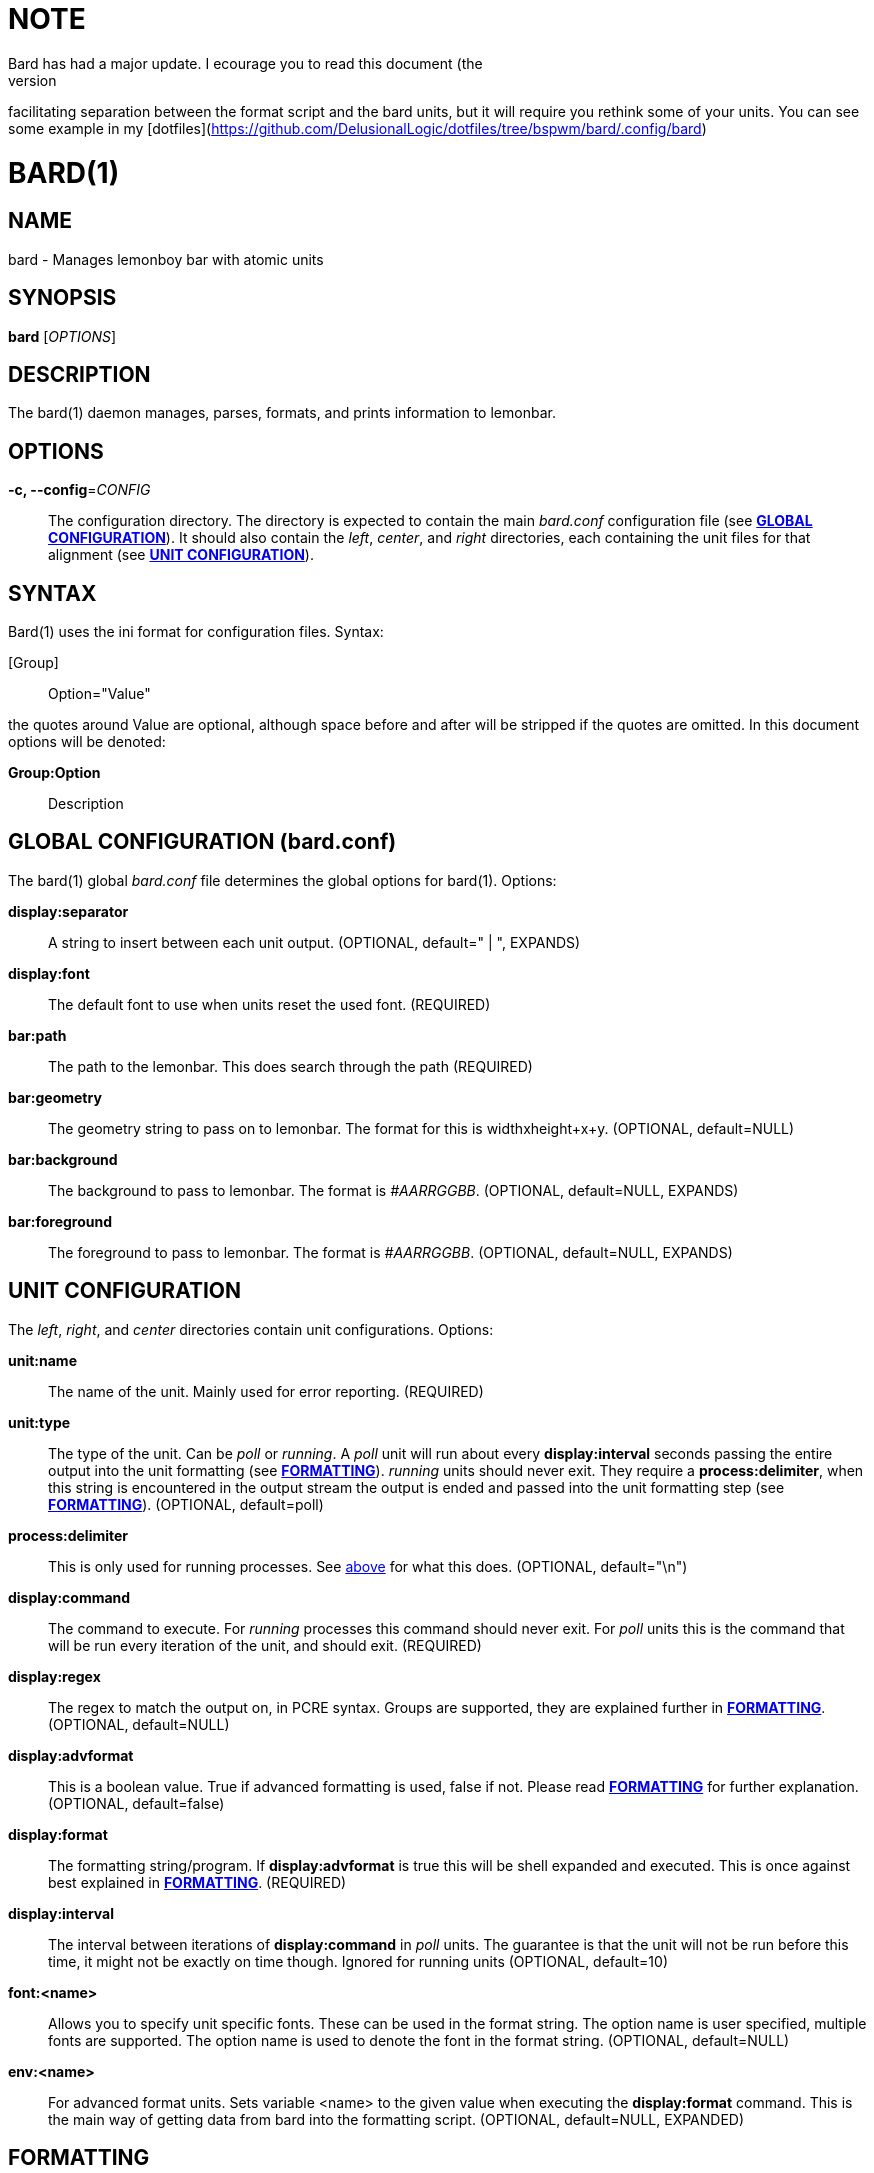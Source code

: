 // vim: textwidth=72
NOTE
====
Bard has had a major update. I ecourage you to read this document (the
man page) again. It should be better and easier to work with,
facilitating separation between the format script and the bard units,
but it will require you rethink some of your units. You can see some
example in my
[dotfiles](https://github.com/DelusionalLogic/dotfiles/tree/bspwm/bard/.config/bard)


BARD(1)
=======
:doctype: manpage


NAME
----
bard - Manages lemonboy bar with atomic units


SYNOPSIS
--------
*bard* ['OPTIONS']


DESCRIPTION
-----------
The bard(1) daemon manages, parses, formats, and prints information to
lemonbar.


OPTIONS
-------
*-c, --config*='CONFIG'::
    The configuration directory. The directory is expected to contain
	the main 'bard.conf' configuration file
	(see <<X1, *GLOBAL CONFIGURATION*>>). It should also contain the 
	'left', 'center', and 'right' directories, each containing the unit
	files for that alignment (see <<X2, *UNIT CONFIGURATION*>>).


SYNTAX
------
Bard(1) uses the ini format for configuration files. Syntax:

[Group]::
    Option="Value"

the quotes around Value are optional, although space before and after
will be stripped if the quotes are omitted. In this document options
will be denoted:

*Group:Option*::
    Description


[[X1]]
GLOBAL CONFIGURATION (bard.conf)
--------------------------------
The bard(1) global 'bard.conf' file determines the global options for
bard(1). Options:

*display:separator*::
	A string to insert between each unit output. (OPTIONAL, default="
	| ", EXPANDS)

*display:font*::
	The default font to use when units reset the used font. (REQUIRED)

*bar:path*::
	The path to the lemonbar. This does search through the path
	(REQUIRED)

*bar:geometry*::
	The geometry string to pass on to lemonbar. The format for this is
	widthxheight+x+y. (OPTIONAL, default=NULL)

*bar:background*::
	The background to pass to lemonbar. The format is '#AARRGGBB'.
	(OPTIONAL, default=NULL, EXPANDS)

*bar:foreground*::
	The foreground to pass to lemonbar. The format is '#AARRGGBB'.
	(OPTIONAL, default=NULL, EXPANDS)

[[X2]]
UNIT CONFIGURATION
------------------
The 'left', 'right', and 'center' directories contain unit
configurations.  Options:

*unit:name*::
	The name of the unit. Mainly used for error reporting. (REQUIRED)

*unit:type*::
	The type of the unit. Can be 'poll' or 'running'. A 'poll' unit will
	run about every *display:interval* seconds passing the entire output
	into the unit formatting (see <<X3, *FORMATTING*>>). 'running' units
	should never exit. They require a *process:delimiter*, [[delim]]when
	this string is encountered in the output stream the output is ended
	and passed into the unit formatting step (see <<X3, *FORMATTING*>>).
	(OPTIONAL, default=poll)

*process:delimiter*::
	This is only used for running processes. See <<delim, above>> for
	what this does. (OPTIONAL, default="\n")

*display:command*::
	The command to execute. For 'running' processes this command should
	never exit.  For 'poll' units this is the command that will be run
	every iteration of the unit, and should exit. (REQUIRED)

*display:regex*::
	The regex to match the output on, in PCRE syntax.  Groups are
	supported, they are explained further in <<X3, *FORMATTING*>>.
	(OPTIONAL, default=NULL)

*display:advformat*::
	This is a boolean value. True if advanced formatting is used, false
	if not.  Please read <<X3, *FORMATTING*>> for further explanation.
	(OPTIONAL, default=false)

*display:format*::
	The formatting string/program. If *display:advformat* is true this
	will be shell expanded and executed. This is once against best
	explained in <<X3, *FORMATTING*>>. (REQUIRED)

*display:interval*::
	The interval between iterations of *display:command* in 'poll'
	units.  The guarantee is that the unit will not be run before this
	time, it might not be exactly on time though. Ignored for running
	units (OPTIONAL, default=10)

*font:<name>*::
	Allows you to specify unit specific fonts. These can be used in the
	format string. The option name is user specified, multiple fonts are
	supported.  The option name is used to denote the font in the format
	string.  (OPTIONAL, default=NULL)

*env:<name>*::
	For advanced format units. Sets variable <name> to the given value
	when executing the *display:format* command. This is the main way of
	getting data from bard into the formatting script. (OPTIONAL,
	default=NULL, EXPANDED)

[[X3]]
FORMATTING
----------

*Command Execution*::
	For 'poll' units this is done after *display:interval* time. For
	'running' units it's every time the *process:delimiter* string is
	observed. If the output is identical to the previous run the rest of
	the pipeline will not be invoked, and the bar will not be refreshed.
	If the command string is empty, the execution is skipped and nothing
	is passed to the following steps.

*Regex*::
	After the command execution (or after encountering a delimiter for
	a running unit), bard will pass the command output through a PCRE
	regex, specified as *display:regex*. The matches/groups of the regex
	are put into a bard array, with the keys of the indexes of the
	matches. Index 1 is always the entire command output, which is
	especially useful for times where a regex doesn't provide enough
	flexibility.

*bard Arrays*::
	bard has support for different kinds of data input. Some of the data
	comes from the command -> regex parsing. Other is extracted from
	the Xorg server. The bard syntax for expanding data inside of an
	array is "$<arrayname>[<key>]" Bard currently has the following
	arrays:
	xcolor;;
		I'm a ricer. I like to match the colors of all my applications,
		and I spent a lot of my time in the terminal. bard helps me rice
		easier by having direct support for Xrdb colors. (see <<X4,
		*COLORS*>> for available colors)
	font;;
		The font indexes of the fonts specified in the unit
		definition
	regex;;
		The output from the regex matching

*Simple Formatting*::
	Simple formatting is, as the name suggests, a less powerful, but
	easy way for getting some text formatted. It works by expanding the
	bard arrays inside the string.

*Advanced Formatting*::
	Advanced formatting uses an external script or program to give the
	user more control over how the data is formatted. In advanced
	formatting mode the format script first shell expanded. After
	expansion the scrips is run, with the environment variables defined
	in the env section. To pass data from bard into the format script
	the environment variable values are "bard expanded". Any data coming from
	the script is passed into lemonbar directly.


[[X4]]
COLOR NAMES
-----------
Color names listed in order from 0 to 15::
    black
	red
	green
	yellow
	blue
	magenta
	cyan
	white
	grey
	brightred
	brightgreen
	brightyellow
	brightblue
	brightmagenta
	brightcyan
	brightwhite


EXIT STATUS
-----------
*0*::
    Success


AUTHOR
------
bard is written by Jesper Jensen (Delusional Logic)


COPYING
-------
Copyright \(C) 2015 Jesper Jensen. Free use of this software is
granted under the terms of the GNU General Public License (GPL).
